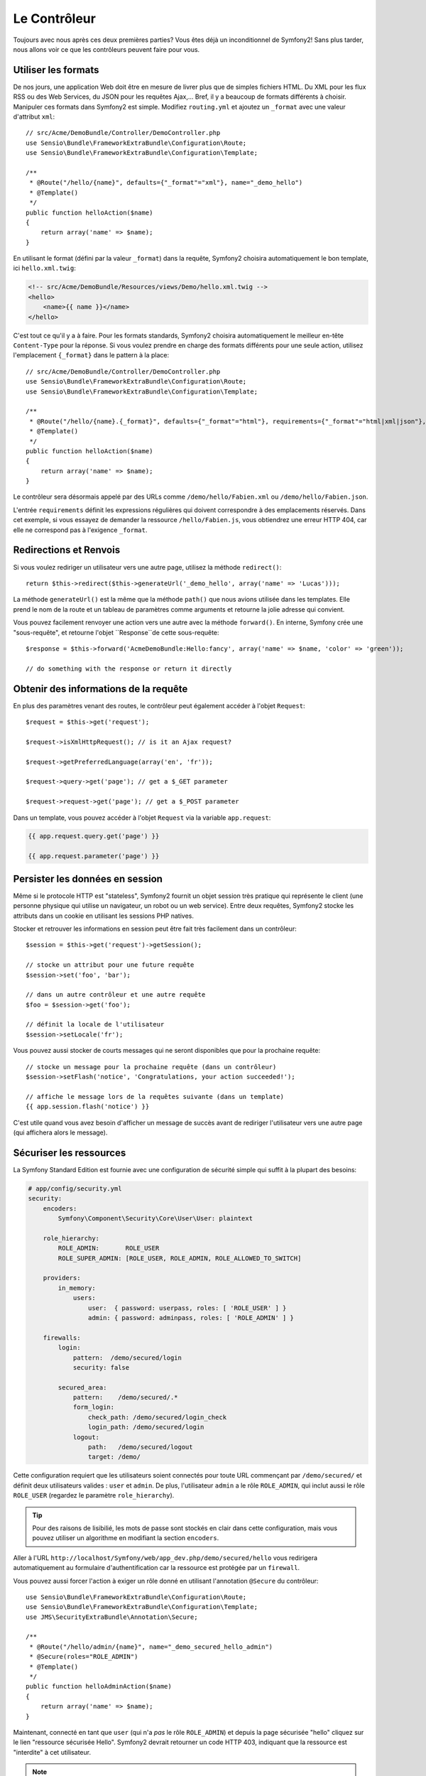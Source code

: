 Le Contrôleur
=============

Toujours avec nous après ces deux premières parties? Vous êtes déjà un
inconditionnel de Symfony2! Sans plus tarder, nous allons voir ce que les
contrôleurs peuvent faire pour vous.

Utiliser les formats
--------------------

De nos jours, une application Web doit être en mesure de livrer plus que de
simples fichiers HTML. Du XML pour les flux RSS ou des Web Services, du JSON
pour les requêtes Ajax,... Bref, il y a beaucoup de formats différents à choisir.
Manipuler ces formats dans Symfony2 est simple. Modifiez ``routing.yml`` et
ajoutez un ``_format`` avec une valeur d'attribut ``xml``::

    // src/Acme/DemoBundle/Controller/DemoController.php
    use Sensio\Bundle\FrameworkExtraBundle\Configuration\Route;
    use Sensio\Bundle\FrameworkExtraBundle\Configuration\Template;

    /**
     * @Route("/hello/{name}", defaults={"_format"="xml"}, name="_demo_hello")
     * @Template()
     */
    public function helloAction($name)
    {
        return array('name' => $name);
    }

En utilisant le format (défini par la valeur ``_format``) dans la requête, Symfony2
choisira automatiquement le bon template, ici ``hello.xml.twig``:

.. code-block:: xml+php

    <!-- src/Acme/DemoBundle/Resources/views/Demo/hello.xml.twig -->
    <hello>
        <name>{{ name }}</name>
    </hello>

C'est tout ce qu'il y a à faire. Pour les formats standards, Symfony2 choisira
automatiquement le meilleur en-tête ``Content-Type`` pour la réponse. Si vous
voulez prendre en charge des formats différents pour une seule action, utilisez
l'emplacement ``{_format}`` dans le pattern à la place::

    // src/Acme/DemoBundle/Controller/DemoController.php
    use Sensio\Bundle\FrameworkExtraBundle\Configuration\Route;
    use Sensio\Bundle\FrameworkExtraBundle\Configuration\Template;

    /**
     * @Route("/hello/{name}.{_format}", defaults={"_format"="html"}, requirements={"_format"="html|xml|json"}, name="_demo_hello")
     * @Template()
     */
    public function helloAction($name)
    {
        return array('name' => $name);
    }

Le contrôleur sera désormais appelé par des URLs comme ``/demo/hello/Fabien.xml``
ou ``/demo/hello/Fabien.json``.

L'entrée ``requirements`` définit les expressions régulières qui doivent
correspondre à des emplacements réservés. Dans cet exemple, si vous essayez de
demander la ressource ``/hello/Fabien.js``, vous obtiendrez une erreur HTTP 404,
car elle ne correspond pas à l'exigence ``_format``.

Redirections et Renvois
-----------------------

Si vous voulez rediriger un utilisateur vers une autre page, utilisez la méthode
``redirect()``::

    return $this->redirect($this->generateUrl('_demo_hello', array('name' => 'Lucas')));

La méthode ``generateUrl()`` est la même que la méthode ``path()`` que nous
avions utilisée dans les templates. Elle prend le nom de la route et un tableau
de paramètres comme arguments et retourne la jolie adresse qui
convient.

Vous pouvez facilement renvoyer une action vers une autre avec la méthode
``forward()``. En interne, Symfony crée une "sous-requête", et retourne l'objet
``Response``de cette sous-requête::

    $response = $this->forward('AcmeDemoBundle:Hello:fancy', array('name' => $name, 'color' => 'green'));

    // do something with the response or return it directly

Obtenir des informations de la requête
--------------------------------------

En plus des paramètres venant des routes, le contrôleur peut également accéder
à l'objet ``Request``::

    $request = $this->get('request');

    $request->isXmlHttpRequest(); // is it an Ajax request?

    $request->getPreferredLanguage(array('en', 'fr'));

    $request->query->get('page'); // get a $_GET parameter

    $request->request->get('page'); // get a $_POST parameter

Dans un template, vous pouvez accéder à l'objet ``Request`` via la variable ``app.request``:

.. code-block:: html+jinja

    {{ app.request.query.get('page') }}

    {{ app.request.parameter('page') }}

Persister les données en session
--------------------------------

Même si le protocole HTTP est "stateless", Symfony2 fournit un objet session
très pratique qui représente le client (une personne physique qui utilise un
navigateur, un robot ou un web service). Entre deux requêtes, Symfony2 stocke les
attributs dans un cookie en utilisant les sessions PHP natives.

Stocker et retrouver les informations en session peut être fait très facilement
dans un contrôleur::

    $session = $this->get('request')->getSession();

    // stocke un attribut pour une future requête
    $session->set('foo', 'bar');

    // dans un autre contrôleur et une autre requête
    $foo = $session->get('foo');

    // définit la locale de l'utilisateur
    $session->setLocale('fr');

Vous pouvez aussi stocker de courts messages qui ne seront disponibles que pour
la prochaine requête::

    // stocke un message pour la prochaine requête (dans un contrôleur)
    $session->setFlash('notice', 'Congratulations, your action succeeded!');

    // affiche le message lors de la requêtes suivante (dans un template)
    {{ app.session.flash('notice') }}

C'est utile quand vous avez besoin d'afficher un message de succès avant de
rediriger l'utilisateur vers une autre page (qui affichera alors le message).

Sécuriser les ressources
------------------------

La Symfony Standard Edition est fournie avec une configuration de sécurité simple
qui suffit à la plupart des besoins:

.. code-block:: yaml

    # app/config/security.yml
    security:
        encoders:
            Symfony\Component\Security\Core\User\User: plaintext

        role_hierarchy:
            ROLE_ADMIN:       ROLE_USER
            ROLE_SUPER_ADMIN: [ROLE_USER, ROLE_ADMIN, ROLE_ALLOWED_TO_SWITCH]

        providers:
            in_memory:
                users:
                    user:  { password: userpass, roles: [ 'ROLE_USER' ] }
                    admin: { password: adminpass, roles: [ 'ROLE_ADMIN' ] }

        firewalls:
            login:
                pattern:  /demo/secured/login
                security: false

            secured_area:
                pattern:    /demo/secured/.*
                form_login:
                    check_path: /demo/secured/login_check
                    login_path: /demo/secured/login
                logout:
                    path:   /demo/secured/logout
                    target: /demo/

Cette configuration requiert que les utilisateurs soient connectés pour toute URL
commençant par ``/demo/secured/`` et définit deux utilisateurs valides : ``user``
et ``admin``.
De plus, l'utilisateur ``admin`` a le rôle ``ROLE_ADMIN``, qui inclut aussi le rôle
``ROLE_USER`` (regardez le paramètre ``role_hierarchy``).

.. tip::
    
    Pour des raisons de lisibilié, les mots de passe sont stockés en clair dans
    cette configuration, mais vous pouvez utiliser un algorithme en modifiant la
    section ``encoders``.

Aller à l'URL ``http://localhost/Symfony/web/app_dev.php/demo/secured/hello``
vous redirigera automatiquement au formulaire d'authentification car la ressource
est protégée par un ``firewall``.

Vous pouvez aussi forcer l'action à exiger un rôle donné en utilisant l'annotation
``@Secure`` du contrôleur::

    use Sensio\Bundle\FrameworkExtraBundle\Configuration\Route;
    use Sensio\Bundle\FrameworkExtraBundle\Configuration\Template;
    use JMS\SecurityExtraBundle\Annotation\Secure;

    /**
     * @Route("/hello/admin/{name}", name="_demo_secured_hello_admin")
     * @Secure(roles="ROLE_ADMIN")
     * @Template()
     */
    public function helloAdminAction($name)
    {
        return array('name' => $name);
    }

Maintenant, connecté en tant que ``user`` (qui n'a *pas* le rôle ``ROLE_ADMIN``)
et depuis la page  sécurisée "hello" cliquez sur le lien "ressource sécurisée Hello".
Symfony2 devrait retourner un code HTTP 403, indiquant que la ressource est "interdite"
à cet utilisateur.

.. note::

    La couche de sécurité de Symfony2 est très flexible et est livré avec différents
    fournisseurs (par exemple un pour l'ORM Doctrine) et des fournisseurs 
    d'authentification (comme HTTP basic, HTTP digest, ou le certificat X509).
    Lisez le chapitre ":doc:`/book/security`" pour avoir plus d'information sur
    leur configuration ou leur utilisation.

Cacher les ressources
---------------------

Dès que votre site commencera à générer du trafic, vous voudrez éviter de générer
les ressources encore et encore. Symfony2 utilise le cache HTTP pour gérer la mise
en cache des ressources. Pour une stratégie de mise en cache basique, utilisez
l'annotation ``@Cache()``::

    use Sensio\Bundle\FrameworkExtraBundle\Configuration\Route;
    use Sensio\Bundle\FrameworkExtraBundle\Configuration\Template;
    use Sensio\Bundle\FrameworkExtraBundle\Configuration\Cache;

    /**
     * @Route("/hello/{name}", name="_demo_hello")
     * @Template()
     * @Cache(maxage="86400")
     */
    public function helloAction($name)
    {
        return array('name' => $name);
    }

Dans cet exemple, la ressource peut être mise en cache pour une journée. Mais vous
pouvez également utiliser la validation plutôt que l'expiration ou une combinaison
des deux si cela correspond mieux à vos besoins.

La mise en cache des ressources est gérée par le reverse proxy inclu dans Symfony2.
Mais, puisque la mise en cache est gérée par des entêtes HTTP classiques, vous
pouvez remplacer le reverse proxy Symfony par Varnish ou Squid et l'adapter
facilement à votre application.

.. note::

    Mais si jamais vous ne pouvez pas cacher vos pages en entier? Symfony2 a
    la solution via les Edge Side Includes (ESI), qui sont supportés nativement.
    Lisez le chapitre ":doc:`/book/http_cache`" pour en savoir plus.

Un dernier mot
--------------

C'est tout ce qu'il y a à faire et je ne suis même pas sûr que nous avons passé
les 10 minutes que l'on s'était allouées. Nous avons brièvement présenté les 
Bundles dans la première partie et toutes les caractéristiques que nous avons 
apprises jusqu'à maintenant font partie du "core framework Bundle".
Mais grâce aux Bundles, tout peut être étendu ou remplacé dans Symfony2.
C'est le thème de la prochaine partie de ce tutoriel.

